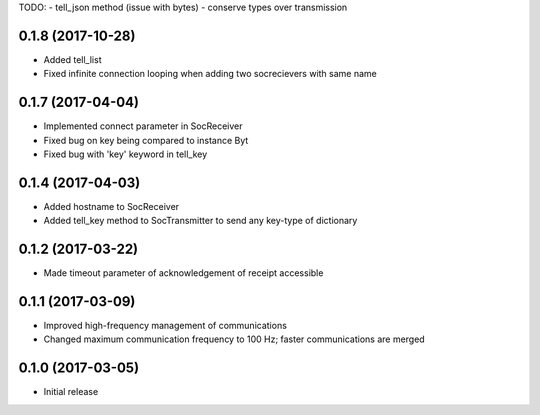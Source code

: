 TODO:
- tell_json method (issue with bytes)
- conserve types over transmission


0.1.8 (2017-10-28)
++++++++++++++++++

- Added tell_list
- Fixed infinite connection looping when adding two socrecievers with same name


0.1.7 (2017-04-04)
++++++++++++++++++

- Implemented connect parameter in SocReceiver
- Fixed bug on key being compared to instance Byt
- Fixed bug with 'key' keyword in tell_key


0.1.4 (2017-04-03)
++++++++++++++++++

- Added hostname to SocReceiver
- Added tell_key method to SocTransmitter to send any key-type of dictionary


0.1.2 (2017-03-22)
++++++++++++++++++

- Made timeout parameter of acknowledgement of receipt accessible


0.1.1 (2017-03-09)
++++++++++++++++++

- Improved high-frequency management of communications
- Changed maximum communication frequency to 100 Hz; faster communications are merged


0.1.0 (2017-03-05)
++++++++++++++++++

- Initial release
